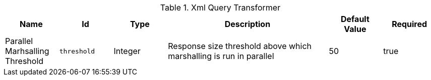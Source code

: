 :title: Xml Query Transformer
:id: ddf.catalog.transformer.xml.XmlResponseQueueTransformer
:type: table
:status: published
:application: {ddf-catalog}
:summary: Xml Response Query Transformer.

.[[_ddf.catalog.transformer.xml.XmlResponseQueueTransformer]]Xml Query Transformer
[cols="1,1m,1,3,1,1" options="header"]
|===

|Name
|Id
|Type
|Description
|Default Value
|Required

|Parallel Marhsalling Threshold
|threshold
|Integer
|Response size threshold above which marshalling is run in parallel
|50
|true

|===
